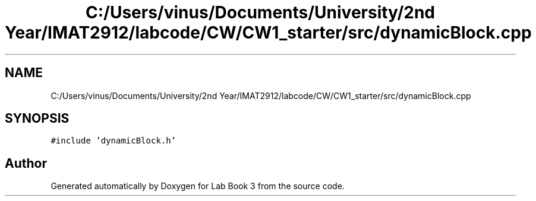 .TH "C:/Users/vinus/Documents/University/2nd Year/IMAT2912/labcode/CW/CW1_starter/src/dynamicBlock.cpp" 3 "Fri Apr 30 2021" "Lab Book 3" \" -*- nroff -*-
.ad l
.nh
.SH NAME
C:/Users/vinus/Documents/University/2nd Year/IMAT2912/labcode/CW/CW1_starter/src/dynamicBlock.cpp
.SH SYNOPSIS
.br
.PP
\fC#include 'dynamicBlock\&.h'\fP
.br

.SH "Author"
.PP 
Generated automatically by Doxygen for Lab Book 3 from the source code\&.
